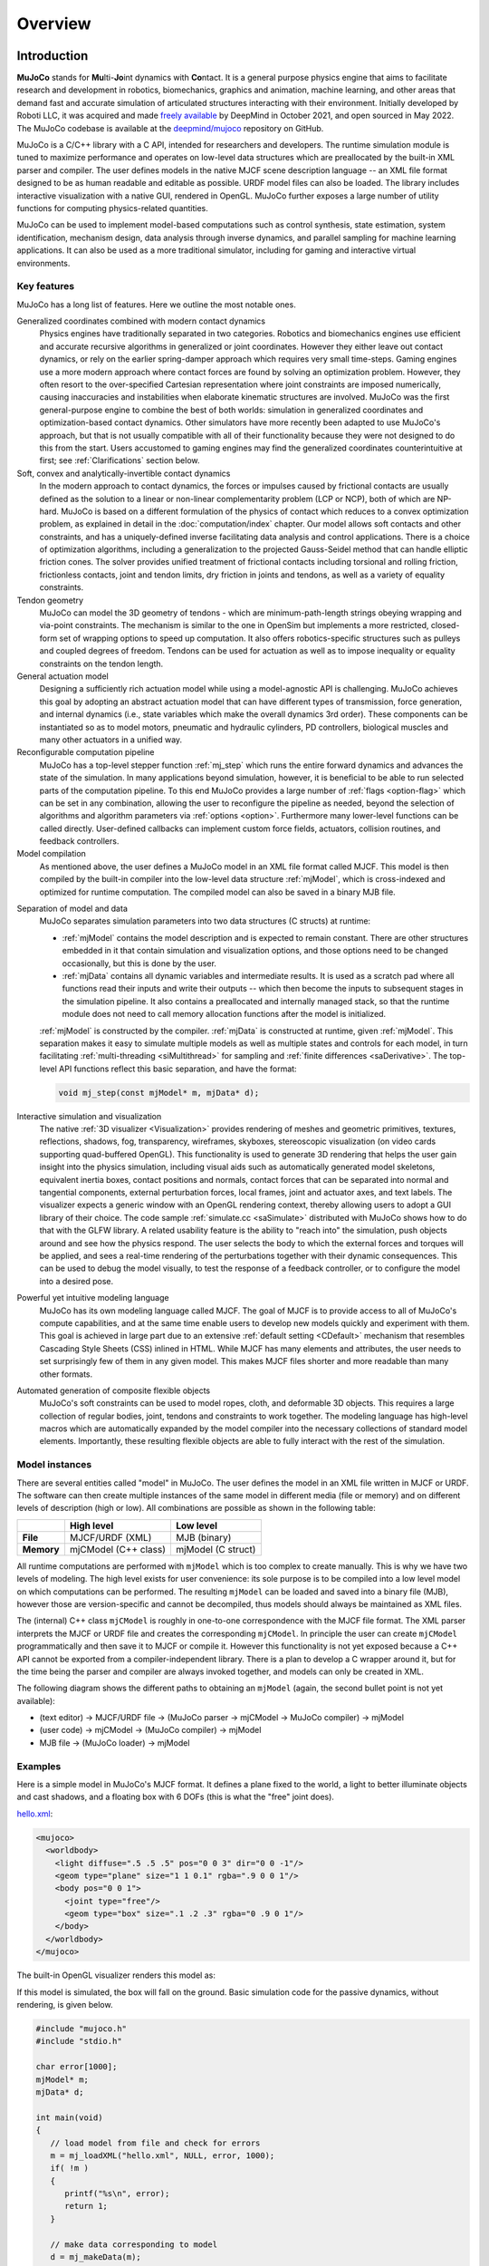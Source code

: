 Overview
========

Introduction
------------

**MuJoCo** stands for **Mu**\ lti-**Jo**\ int dynamics with **Co**\ ntact. It is a general purpose physics engine that
aims to facilitate research and development in robotics, biomechanics, graphics and animation, machine learning, and
other areas that demand fast and accurate simulation of articulated structures interacting with their environment.
Initially developed by Roboti LLC, it was acquired and made `freely available
<https://github.com/google-deepmind/mujoco/blob/main/LICENSE>`__ by DeepMind in October 2021, and open sourced in May
2022. The MuJoCo codebase is available at the `deepmind/mujoco <https://github.com/google-deepmind/mujoco>`__ repository
on GitHub.

MuJoCo is a C/C++ library with a C API, intended for researchers and developers. The runtime simulation module is tuned
to maximize performance and operates on low-level data structures which are preallocated by the built-in XML parser and
compiler. The user defines models in the native MJCF scene description language -- an XML file format designed to be as
human readable and editable as possible. URDF model files can also be loaded. The library includes interactive
visualization with a native GUI, rendered in OpenGL. MuJoCo further exposes a large number of utility functions for
computing physics-related quantities.

MuJoCo can be used to implement model-based computations such as control synthesis, state estimation, system
identification, mechanism design, data analysis through inverse dynamics, and parallel sampling for machine learning
applications. It can also be used as a more traditional simulator, including for gaming and interactive virtual
environments.


.. _Features:

Key features
~~~~~~~~~~~~

MuJoCo has a long list of features. Here we outline the most notable ones.

Generalized coordinates combined with modern contact dynamics
   Physics engines have traditionally separated in two categories. Robotics and biomechanics engines use efficient and
   accurate recursive algorithms in generalized or joint coordinates. However they either leave out contact dynamics, or
   rely on the earlier spring-damper approach which requires very small time-steps. Gaming engines use a more modern
   approach where contact forces are found by solving an optimization problem. However, they often resort to the
   over-specified Cartesian representation where joint constraints are imposed numerically, causing inaccuracies and
   instabilities when elaborate kinematic structures are involved. MuJoCo was the first general-purpose engine to
   combine the best of both worlds: simulation in generalized coordinates and optimization-based contact dynamics. Other
   simulators have more recently been adapted to use MuJoCo's approach, but that is not usually compatible with all of
   their functionality because they were not designed to do this from the start. Users accustomed to gaming engines may
   find the generalized coordinates counterintuitive at first; see :ref:`Clarifications` section below.

Soft, convex and analytically-invertible contact dynamics
   In the modern approach to contact dynamics, the forces or impulses caused by frictional contacts are usually defined
   as the solution to a linear or non-linear complementarity problem (LCP or NCP), both of which are NP-hard. MuJoCo is
   based on a different formulation of the physics of contact which reduces to a convex optimization problem, as
   explained in detail in the :doc:`computation/index` chapter. Our model allows soft contacts and other constraints,
   and has a uniquely-defined inverse facilitating data analysis and control applications. There is a choice of
   optimization algorithms, including a generalization to the projected Gauss-Seidel method that can handle elliptic
   friction cones. The solver provides unified treatment of frictional contacts including torsional and rolling
   friction, frictionless contacts, joint and tendon limits, dry friction in joints and tendons, as well as a variety of
   equality constraints.

Tendon geometry
   MuJoCo can model the 3D geometry of tendons - which are minimum-path-length strings obeying wrapping and via-point
   constraints. The mechanism is similar to the one in OpenSim but implements a more restricted, closed-form set of
   wrapping options to speed up computation. It also offers robotics-specific structures such as pulleys and coupled
   degrees of freedom. Tendons can be used for actuation as well as to impose inequality or equality constraints on the
   tendon length.

General actuation model
   Designing a sufficiently rich actuation model while using a model-agnostic API is challenging. MuJoCo achieves this
   goal by adopting an abstract actuation model that can have different types of transmission, force generation, and
   internal dynamics (i.e., state variables which make the overall dynamics 3rd order). These components can be
   instantiated so as to model motors, pneumatic and hydraulic cylinders, PD controllers, biological muscles and many
   other actuators in a unified way.

Reconfigurable computation pipeline
   MuJoCo has a top-level stepper function :ref:`mj_step` which runs the entire forward dynamics and advances the state
   of the simulation. In many applications beyond simulation, however, it is beneficial to be able to run selected parts
   of the computation pipeline. To this end MuJoCo provides a large number of :ref:`flags <option-flag>` which can be
   set in any combination, allowing the user to reconfigure the pipeline as needed, beyond the selection of algorithms
   and algorithm parameters via :ref:`options <option>`. Furthermore many lower-level functions can be called directly.
   User-defined callbacks can implement custom force fields, actuators, collision routines, and feedback controllers.

Model compilation
   As mentioned above, the user defines a MuJoCo model in an XML file format called MJCF. This model is then compiled by
   the built-in compiler into the low-level data structure :ref:`mjModel`, which is cross-indexed and optimized for
   runtime computation. The compiled model can also be saved in a binary MJB file.

.. _ModelAndData:

Separation of model and data
   MuJoCo separates simulation parameters into two data structures (C structs) at runtime:

   -  :ref:`mjModel` contains the model description and is expected to remain constant. There are other structures
      embedded in it that contain simulation and visualization options, and those options need to be changed
      occasionally, but this is done by the user.
   -  :ref:`mjData` contains all dynamic variables and intermediate results. It is used as a scratch pad where all
      functions read their inputs and write their outputs -- which then become the inputs to subsequent stages in the
      simulation pipeline. It also contains a preallocated and internally managed stack, so that the runtime module
      does not need to call memory allocation functions after the model is initialized.

   :ref:`mjModel` is constructed by the compiler. :ref:`mjData` is constructed at runtime, given
   :ref:`mjModel`. This separation makes it easy to simulate multiple models as well as multiple states and controls for
   each model, in turn facilitating :ref:`multi-threading <siMultithread>` for sampling and :ref:`finite
   differences <saDerivative>`. The top-level API functions reflect this basic separation, and have
   the format:

   .. code:: C

      void mj_step(const mjModel* m, mjData* d);

Interactive simulation and visualization
   The native :ref:`3D visualizer <Visualization>` provides rendering of meshes and geometric primitives, textures,
   reflections, shadows, fog, transparency, wireframes, skyboxes, stereoscopic visualization (on video cards supporting
   quad-buffered OpenGL). This functionality is used to generate 3D rendering that helps the user gain insight into the
   physics simulation, including visual aids such as automatically generated model skeletons, equivalent inertia boxes,
   contact positions and normals, contact forces that can be separated into normal and tangential components, external
   perturbation forces, local frames, joint and actuator axes, and text labels. The visualizer expects a generic window
   with an OpenGL rendering context, thereby allowing users to adopt a GUI library of their choice. The code sample
   :ref:`simulate.cc <saSimulate>` distributed with MuJoCo shows how to do that with the GLFW library. A related
   usability feature is the ability to "reach into" the simulation, push objects around and see how the physics respond.
   The user selects the body to which the external forces and torques will be applied, and sees a real-time rendering of
   the perturbations together with their dynamic consequences. This can be used to debug the model visually, to test the
   response of a feedback controller, or to configure the model into a desired pose.

Powerful yet intuitive modeling language
   MuJoCo has its own modeling language called MJCF. The goal of MJCF is to provide access to all of MuJoCo's compute
   capabilities, and at the same time enable users to develop new models quickly and experiment with them. This goal is
   achieved in large part due to an extensive :ref:`default setting <CDefault>` mechanism that resembles Cascading Style
   Sheets (CSS) inlined in HTML. While MJCF has many elements and attributes, the user needs to set surprisingly few of
   them in any given model. This makes MJCF files shorter and more readable than many other formats.

Automated generation of composite flexible objects
   MuJoCo's soft constraints can be used to model ropes, cloth, and deformable 3D objects. This requires a large
   collection of regular bodies, joint, tendons and constraints to work together. The modeling language has high-level
   macros which are automatically expanded by the model compiler into the necessary collections of standard model
   elements. Importantly, these resulting flexible objects are able to fully interact with the rest of the simulation.

.. _Instance:

Model instances
~~~~~~~~~~~~~~~

There are several entities called "model" in MuJoCo. The user defines the model in an XML file written in MJCF or URDF.
The software can then create multiple instances of the same model in different media (file or memory) and on different
levels of description (high or low). All combinations are possible as shown in the following table:

+------------+----------------------+----------------------+
|            | High level           | Low level            |
+============+======================+======================+
| **File**   | MJCF/URDF (XML)      | MJB (binary)         |
+------------+----------------------+----------------------+
| **Memory** | mjCModel (C++ class) | mjModel (C struct)   |
+------------+----------------------+----------------------+

All runtime computations are performed with ``mjModel`` which is too complex to create manually. This is why we have two
levels of modeling. The high level exists for user convenience: its sole purpose is to be compiled into a low level
model on which computations can be performed. The resulting ``mjModel`` can be loaded and saved into a binary file
(MJB), however those are version-specific and cannot be decompiled, thus models should always be maintained as XML
files.

The (internal) C++ class ``mjCModel`` is roughly in one-to-one correspondence with the MJCF file format. The XML parser
interprets the MJCF or URDF file and creates the corresponding ``mjCModel``. In principle the user can create
``mjCModel`` programmatically and then save it to MJCF or compile it. However this functionality is not yet exposed
because a C++ API cannot be exported from a compiler-independent library. There is a plan to develop a C wrapper around
it, but for the time being the parser and compiler are always invoked together, and models can only be created in XML.

The following diagram shows the different paths to obtaining an ``mjModel`` (again, the second bullet point is not yet
available):

-  (text editor) → MJCF/URDF file → (MuJoCo parser → mjCModel → MuJoCo compiler) → mjModel
-  (user code) → mjCModel → (MuJoCo compiler) → mjModel
-  MJB file → (MuJoCo loader) → mjModel

.. _Examples:

Examples
~~~~~~~~

Here is a simple model in MuJoCo's MJCF format. It defines a plane fixed to the world, a light to better illuminate
objects and cast shadows, and a floating box with 6 DOFs (this is what the "free" joint does).

`hello.xml <_static/hello.xml>`__:

.. code:: xml

   <mujoco>
     <worldbody>
       <light diffuse=".5 .5 .5" pos="0 0 3" dir="0 0 -1"/>
       <geom type="plane" size="1 1 0.1" rgba=".9 0 0 1"/>
       <body pos="0 0 1">
         <joint type="free"/>
         <geom type="box" size=".1 .2 .3" rgba="0 .9 0 1"/>
       </body>
     </worldbody>
   </mujoco>

The built-in OpenGL visualizer renders this model as:

.. image:: images/overview/hello.png
   :width: 300px
   :align: center

If this model is simulated, the box will fall on the ground. Basic simulation code for the passive dynamics, without
rendering, is given below.

.. code:: c

   #include "mujoco.h"
   #include "stdio.h"

   char error[1000];
   mjModel* m;
   mjData* d;

   int main(void)
   {
      // load model from file and check for errors
      m = mj_loadXML("hello.xml", NULL, error, 1000);
      if( !m )
      {
         printf("%s\n", error);
         return 1;
      }

      // make data corresponding to model
      d = mj_makeData(m);

      // run simulation for 10 seconds
      while( d->time<10 )
         mj_step(m, d);

      // free model and data
      mj_deleteData(d);
      mj_deleteModel(m);

      return 0;
   }

This is technically a C file, but it is also a legitimate C++ file. Indeed the MuJoCo API is compatible with both C and
C++. Normally user code would be written in C++ because it adds convenience, and does not sacrifice efficiency because
the computational bottlenecks are in the simulator which is already highly optimized.

The function :ref:`mj_step` is the top-level function which advances the simulation state by one time step. This example
of course is just a passive dynamical system. Things get more interesting when the user specifies controls or applies
forces and starts interacting with the system.

Next we provide a more elaborate example illustrating several features of MJCF. Consider the following
`example.xml <_static/example.xml>`__:

.. code:: xml

   <mujoco model="example">
     <default>
       <geom rgba=".8 .6 .4 1"/>
     </default>

     <asset>
       <texture type="skybox" builtin="gradient" rgb1="1 1 1" rgb2=".6 .8 1" width="256" height="256"/>
     </asset>

     <worldbody>
       <light pos="0 1 1" dir="0 -1 -1" diffuse="1 1 1"/>
       <body pos="0 0 1">
         <joint type="ball"/>
         <geom type="capsule" size="0.06" fromto="0 0 0  0 0 -.4"/>
         <body pos="0 0 -0.4">
           <joint axis="0 1 0"/>
           <joint axis="1 0 0"/>
           <geom type="capsule" size="0.04" fromto="0 0 0  .3 0 0"/>
           <body pos=".3 0 0">
             <joint axis="0 1 0"/>
             <joint axis="0 0 1"/>
             <geom pos=".1 0 0" size="0.1 0.08 0.02" type="ellipsoid"/>
             <site name="end1" pos="0.2 0 0" size="0.01"/>
           </body>
         </body>
       </body>

       <body pos="0.3 0 0.1">
         <joint type="free"/>
         <geom size="0.07 0.1" type="cylinder"/>
         <site name="end2" pos="0 0 0.1" size="0.01"/>
       </body>
     </worldbody>

     <tendon>
       <spatial limited="true" range="0 0.6" width="0.005">
         <site site="end1"/>
         <site site="end2"/>
       </spatial>
     </tendon>
   </mujoco>

.. raw:: html

   <figure class="align-right">
      <video width="200" height="295" muted autoplay loop>
         <source src="_static/example.mp4" type="video/mp4">
      </video>
   </figure>

This model is a 7 degree-of-freedom arm "holding" a string with a cylinder attached at the other end. The string is
implemented as a tendon with length limits. There is ball joint at the shoulder and pairs of hinge joints at the elbow
and wrist. The box inside the cylinder indicates a free "joint". The outer body element in the XML is the required
:el:`worldbody`. Note that using multiple joints between two bodies does not require creating dummy bodies.

The MJCF file contains the minimum information needed to specify the model. Capsules are defined by line-segments in
space -- in which case only the radius of the capsule is needed. The positions and orientations of body frames are
inferred from the geoms belonging to them. Inertial properties are inferred from the geom shape under a uniform density
assumption. The two sites are named because the tendon definition needs to reference them, but nothing else is named.
Joint axes are defined only for the hinge joints but not the ball joint. Collision rules are defined automatically.
Friction properties, gravity, simulation time step etc. are set to their defaults. The default geom color specified at
the top applies to all geoms.

Apart from saving the compiled model in the binary MJB format, we can save it as MJCF or as human-readable text; see
`example_saved.xml <_static/example_saved.xml>`__ and `example_saved.txt <_static/example_saved.txt>`__
respectively. The XML version is similar to the original, while the text version contains all information from
``mjModel``. Comparing the text version to the XML version reveals how much work the model compiler did for us.

.. _Elements:

Model elements
--------------

This section provides brief descriptions of all elements that can be included in a MuJoCo model. Later we explain in
more detail the underlying computations, the way elements are specified in MJCF, and their representation in
``mjModel``.

.. _Options:

Options
~~~~~~~

Each model has three sets of options listed below. They are always included. If their values are not specified in the
XML file, default values are used. The options are designed such that the user can change their values before each
simulation time step. Within a time step however none of the options should be changed.

``mjOption``
^^^^^^^^^^^^

This structure contains all options that affect the physics simulation. It is used to select algorithms and set their
parameters, enable and disable different portions of the simulation pipeline, and adjust system-level physical
properties such as gravity.

``mjVisual``
^^^^^^^^^^^^

This structure contains all visualization options. There are additional OpenGL rendering options, but these are
session-dependent and are not part of the model.

``mjStatistic``
^^^^^^^^^^^^^^^

This structure contains statistics about the model which are computed by the compiler: average body mass, spatial
extent of the model etc. It is included for information purposes, and also because the visualizer uses it for
automatic scaling.

.. _Assets:

Assets
~~~~~~

Assets are not in themselves model elements. Model elements can reference them, in which case the asset somehow changes
the properties of the referencing element. One asset can be referenced by multiple model elements. Since the sole
purpose of including an asset is to reference it, and referencing can only be done by name, every asset has a name
(which may be inferred from a file name when applicable). In contrast, the names of regular elements can be left
undefined.

Mesh
^^^^

MuJoCo can load triangulated meshes from OBJ files and binary STL. Software such as `MeshLab
<https://www.meshlab.net/>`__ can be used to convert from other formats. While any collection of triangles can be
loaded and visualized as a mesh, the collision detector works with the convex hull. There are compile-time options
for scaling the mesh, as well as fitting a primitive geometric shape to it. The mesh can also be used to
automatically infer inertial properties -- by treating it as a union of triangular pyramids and combining their
masses and inertias. Note that meshes have no color, instead the mesh is colored using the material properties of the
referencing geom. In contrast, all spatial properties are determined by the mesh data. MuJoCo supports both OBJ and a
custom binary file format for normals and texture coordinates. Meshes can also be embedded directly in the XML.

Skin
^^^^

Skinned meshes (or skins) are meshes whose shape can deform at runtime. Their vertices are attached to rigid bodies
(called bones in this context) and each vertex can belong to multiple bones, resulting in smooth deformations of the
skin. Skins are purely visualization objects and do not affect the physics, but nevertheless they can enhance visual
realism significantly. Skins can be loaded from custom binary files, or embedded directly in the XML, similar to
meshes. When generating composite flexible objects automatically, the model compiler also generates skins for these
objects.

Height field
^^^^^^^^^^^^

Height fields can be loaded from PNG files (converted to gray-scale internally) or from files in a custom binary
format described later. A height field is a rectangular grid of elevation data. The compiler normalizes the data to
the range [0-1]. The actual spatial extent of the height field is then determined by the size parameters of the
referencing geom. Height fields can only be referenced from geoms that are attached to the world body. For rendering
and collision detection purposes, the grid rectangles are automatically triangulated, thus the height field is
treated as a union of triangular prisms. Collision detection with such a composite object can in principle generate a
large number of contact points for a single geom pair. If that happens, only the first 64 contact points are kept.
The rationale is that height fields should be used to model terrain maps whose spatial features are large compared to
the other objects in the simulation, so the number of contacts will be small for well-designed models.

Texture
^^^^^^^

Textures can be loaded from PNG files or synthesized by the compiler based on user-defined procedural parameters.
There is also the option to leave the texture empty at model creation time and change it later at runtime -- so as to
render video in a MuJoCo simulation, or create other dynamic effects. The visualizer supports two types of texture
mapping: 2D and cube. 2D mapping is useful for planes and height fields. Cube mapping is useful for "shrink-wrapping"
textures around 3D objects without having to specify texture coordinates. It is also used to create a skybox. The six
sides of a cube maps can be loaded from separate image files, or from one composite image file, or generated by
repeating the same image. Unlike all other assets which are referenced directly from model elements, textures can
only be referenced from another asset (namely material) which is then referenced from model elements.

Material
^^^^^^^^

Materials are used to control the appearance of geoms, sites and tendons. This is done by referencing the material
from the corresponding model element. Appearance includes texture mapping as well as other properties that interact
with OpenGL lights below: RGBA, specularity, shininess, emission. Materials can also be used to make objects
reflective. Currently reflections are rendered only on planes and on the Z+ faces of boxes. Note that model elements
can also have their local RGBA parameter for setting color. If both material and local RGBA are specified, the local
definition has precedence.

.. _Kinematic:

Kinematic tree
~~~~~~~~~~~~~~

MuJoCo simulates the dynamics of a collection of rigid bodies whose motion is usually constrained. The system state is
represented in joint coordinates and the bodies are explicitly organized into kinematic trees. Each body except for the
top-level "world" body has a unique parent. Kinematic loops are not allowed; if loop joints are needed they should be
modeled with equality constraints. Thus the backbone of a MuJoCo model is one or several kinematic trees formed by
nested body definitions; an isolated floating body counts as a tree. Several other elements listed below are defined
within a body and belong to that body. This is in contrast with the stand-alone elements listed later which cannot be
associated with a single body.

Body
^^^^

Bodies have mass and inertial properties but do not have any geometric properties. Instead geometric shapes (or
geoms) are attached to the bodies. Each body has two coordinate frames: the frame used to define it as well as to
position other elements relative to it, and an inertial frame centered at the body's center of mass and aligned with
its principal axes of inertia. The body inertia matrix is therefore diagonal in this frame. At each time step MuJoCo
computes the forward kinematics recursively, yielding all body positions and orientations in global Cartesian
coordinates. This provides the basis for all subsequent computations.

Joint
^^^^^

Joints are defined within bodies. They create motion degrees of freedom (DOFs) between the body and its parent. In
the absence of joints the body is welded to its parent. This is the opposite of gaming engines which use
over-complete Cartesian coordinates, where joints remove DOFs instead of adding them. There are four types of joints:
ball, slide, hinge, and a "free joint" which creates floating bodies. A single body can have multiple joints. In this
way composite joints are created automatically, without having to define dummy bodies. The orientation components of
ball and free joints are represented as unit quaternions, and all computations in MuJoCo respect the properties of
quaternions.

Joint reference
'''''''''''''''

The reference pose is a vector of joint positions stored in ``mjModel.qpos0``. It corresponds to the numeric values
of the joints when the model is in its initial configuration. In our earlier example the elbow was created in a bent
configuration at 90° angle. But MuJoCo does not know what an elbow is, and so by default it treats this joint
configuration as having numeric value of 0. We can override the default behavior and specify that the initial
configuration corresponds to 90°, using the ref attribute of :ref:`joint <body-joint>`. The reference values of all
joints are assembled into the vector ``mjModel.qpos0``. Whenever the simulation is reset, the joint configuration
``mjData.qpos`` is set to ``mjModel.qpos0``. At runtime the joint position vector is interpreted relative to the
reference pose. In particular, the amount of spatial transformation applied by the joints is ``mjData.qpos -
mjModel.qpos0``. This transformation is in addition to the parent-child translation and rotation offsets stored in
the body elements of ``mjModel``. The ref attribute only applies to scalar joints (slide and hinge). For ball joints,
the quaternion saved in ``mjModel.qpos0`` is always (1,0,0,0) which corresponds to the null rotation. For free
joints, the global 3D position and quaternion of the floating body are saved in ``mjModel.qpos0``.

Spring reference
''''''''''''''''

This is the pose in which all joint and tendon springs achieve their resting length. Spring forces are generated
when the joint configuration deviates from the spring reference pose, and are linear in the amount of deviation. The
spring reference pose is saved in ``mjModel.qpos_spring``. For slide and hinge joints, the spring reference is
specified with the attribute springref. For ball and free joints, the spring reference corresponds to the initial
model configuration.

DOF
^^^

Degrees of freedom are closely related to joints, but are not in one-to-one correspondence because ball and free
joints have multiple DOFs. Think of joints as specifying positional information, and of DOFs as specifying velocity
and force information. More formally, the joint positions are coordinates over the configuration manifold of the
system, while the joint velocities are coordinates over the tangent space to this manifold at the current position.
DOFs have velocity-related properties such as friction loss, damping, armature inertia. All generalized forces acting
on the system are expressed in the space of DOFs. In contrast, joints have position-related properties such as limits
and spring stiffness. DOFs are not specified directly by the user. Instead they are created by the compiler given the
joints.

Geom
^^^^

Geoms are 3D shapes rigidly attached to the bodies. Multiple geoms can be attached to the same body. This is
particularly useful in light of the fact that MuJoCo only supports convex geom-geom collisions, and the only way to
create non-convex objects is to represent them as a union of convex geoms. Apart from collision detection and
subsequent computation of contact forces, geoms are used for rendering, as well as automatic inference of body masses
and inertias when the latter are omitted. MuJoCo supports several primitive geometric shapes: plane, sphere, capsule,
ellipsoid, cylinder, box. A geom can also be a mesh or a height field; this is done by referencing the corresponding
asset. Geoms have a number of material properties that affect the simulation and visualization.

Site
^^^^

Sites are essentially light geoms. They represent locations of interest within the body frame. Sites do not
participate in collision detection or automated computation of inertial properties, however they can be used to
specify the spatial properties of other objects like sensors, tendon routing, and slider-crank endpoints.

Camera
^^^^^^

Multiple cameras can be defined in a model. There is always a default camera which the user can freely move with the
mouse in the interactive visualizer. However it is often convenient to define additional cameras that are either
fixed to the world, or are attached to one of the bodies and move with it. In addition to the camera position and
orientation, the user can adjust the vertical field of view and the inter-pupilary distance for stereoscopic rendering,
as well as create oblique projections needed for stereoscopic virtual environments. When modeling real cameras with
imperfect optics, it is possible to specify separate focal lengths for the horizontal and vertical directions and a
non-centered principal point.

Light
^^^^^

Lights can be fixed to the world body or attached to moving bodies. The visualizer provides access to the full
lighting model in OpenGL (fixed function) including ambient, diffuse and specular components, attenuation and cutoff,
positional and directional lighting, fog. Lights, or rather the objects illuminated by them, can also cast shadows.
However, similar to material reflections, each shadow-casting light adds one rendering pass so this feature should be
used with caution. Documenting the lighting model in detail is beyond the scope of this chapter; see `OpenGL
documentation <http://www.glprogramming.com/red/chapter05.html>`__ instead. Note that in addition to lights defined
by the user in the kinematic tree, there is a default headlight that moves with the camera. Its properties are
adjusted through the mjVisual options.

.. _Standalone:

Stand-alone
~~~~~~~~~~~

Here we describe the model elements which do not belong to an individual body, and therefore are described outside the
kinematic tree.

Tendon
^^^^^^

Tendons are scalar length elements that can be used for actuation, imposing limits and equality constraints, or
creating spring-dampers and friction loss. There are two types of tendons: fixed and spatial. Fixed tendons are
linear combinations of (scalar) joint positions. They are useful for modeling mechanical coupling. Spatial tendons
are defined as the shortest path that passes through a sequence of specified sites (or via-points) or wraps around
specified geoms. Only spheres and cylinders are supported as wrapping geoms, and cylinders are treated as having
infinite length for wrapping purposes. To avoid abrupt jumps of the tendon from one side of the wrapping geom to the
other, the user can also specify the preferred side. If there are multiple wrapping geoms in the tendon path they
must be separated by sites, so as to avoid the need for an iterative solver. Spatial tendons can also be split into
multiple branches using pulleys.

Actuator
^^^^^^^^

MuJoCo provides a flexible actuator model, with three components that can be specified independently. Together they
determine how the actuator works. Common actuator types are obtained by specifying these components in a coordinated
way. The three components are transmission, activation dynamics, and force generation. The transmission specifies how
the actuator is attached to the rest of the system; available types are joint, tendon and slider-crank. The
activation dynamics can be used to model internal activation states of pneumatic or hydraulic cylinders as well as
biological muscles; using such actuators makes the overall system dynamics 3rd-order. The force generation mechanism
determines how the scalar control signal provided as input to the actuator is mapped into a scalar force, which is in
turn mapped into a generalized force by the moment arms inferred from the transmission.

Sensor
^^^^^^

MuJoCo can generate simulated sensor data which is saved in the global array ``mjData.sensordata``. The result is not
used in any internal computations; instead it is provided because the user presumably needs it for custom computation
or data analysis. Available sensor types include touch sensors, inertial measurement units (IMUs), force-torque
sensors, joint and tendon position and velocity sensors, actuator position, velocity and force sensors, motion
capture marker positions and quaternions, and magnetometers. Some of these require extra computation, while others
are copied from the corresponding fields of ``mjData``. There is also a user sensor, allowing user code to insert any
other quantity of interest in the sensor data array. MuJoCo also has off-screen rendering capabilities, making it
straightforward to simulate both color and depth camera sensors. This is not included in the standard sensor model
and instead has to be done programmatically, as illustrated in the code sample :ref:`simulate.cc <saSimulate>`.

Equality
^^^^^^^^

Equality constraints can impose additional constraints beyond those already imposed by the kinematic tree structure
and the joints/DOFs defined in it. They can be used to create loop joints, or in general model mechanical coupling.
The internal forces that enforce these constraints are computed together with all other constraint forces. The
available equality constraint types are: connect two bodies at a point (creating a ball joint outside the kinematic
tree); weld two bodies together; make two surfaces slide on each other; fix the position of a joint or tendon; couple
the positions of two joints or two tendons via a cubic polynomial.

Contact pair
^^^^^^^^^^^^

Contact generation in MuJoCo is an elaborate process. Geom pairs that are checked for contact can come from two
sources: automated proximity tests and other filters collectively called "dynamic", as well as an explicit list of
geom pairs provided in the model. The latter is a separate type of model element. Because a contact involves a
combination of two geoms, the explicit specification allows the user to define contact parameters in ways that cannot
be done with the dynamic mechanism. It is also useful for fine-tuning the contact model, in particular adding contact
pairs that were removed by an aggressive filtering scheme.

Contact exclude
^^^^^^^^^^^^^^^

This is the opposite of contact pairs: it specifies pairs of bodies (rather than geoms) which should be excluded from
the generation of candidate contact pairs. It is useful for disabling contacts between bodies whose geometry causes
an undesirable permanent contact. Note that MuJoCo has other mechanisms for dealing with this situation (in
particular geoms cannot collide if they belong to the same body or to a parent and a child body), but sometimes these
automated mechanisms are not sufficient and explicit exclusion becomes necessary.

Custom numeric
^^^^^^^^^^^^^^

There are three ways to enter custom numbers in a MuJoCo simulation. First, global numeric fields can be defined in
the XML. They have a name and an array of real values. Second, the definition of certain model elements can be
extended with element-specific custom arrays. This is done by setting the attributes ``nuser_XXX`` in the XML element
``size``. Third, there is the array ``mjData.userdata`` which is not used by any MuJoCo computations. The user can
store results from custom computations there; recall that everything that changes over time should be stored in
``mjData`` and not in ``mjModel``.

Custom text
^^^^^^^^^^^

Custom text fields can be saved in the model. They can be used in custom computations - either to specify keyword
commands, or to provide some other textual information. Do not use them for comments though; there is no benefit to
saving comments in a compiled model. XML has its own commenting mechanism (ignored by MuJoCo's parser and compiler)
which is more suitable.

Custom tuple
^^^^^^^^^^^^

Custom tuples are lists of MuJoCo model elements, possibly including other tuples. They are not used by the
simulator, but are available for specifying groups of elements that are needed for user code. For example, one can
use tuples to define pairs of bodies for custom contact processing.

Keyframe
^^^^^^^^

A keyframe is a snapshot of the simulation state variables. It contains the vectors of joint positions, joint
velocities, actuator activations when present, and the simulation time. The model can contain a library of keyframes.
They are useful for resetting the state of the system to a point of interest. Note that keyframes are not intended
for storing trajectory data in the model; external files should be used for this purpose.

.. _Clarifications:

Clarifications
--------------

The reader is likely to have experience with other physics simulators and related conventions, as well as general
programming practices that are not aligned with MuJoCo. This has the potential to cause confusion. The goal of this
section is to preemptively clarify the aspects that are most likely to be confusing; it is somewhere in-between a FAQ
and a tutorial on selected topics. We will need to refer to material covered later in the documentation, but
nevertheless the text below is as self-contained and introductory as possible.

.. _Divergence:

Divergence
~~~~~~~~~~

Divergence of a simulation happens when elements of the state tend quickly to infinity. In MuJoCo this is usually
manifested as an :ref:`mjWARN_BADQACC<mjtwarning>` warning. Divergence is endemic to all physics simulation and is not
necessarily indicative of a bad model or bug in the simulator, but is rather a hint that the timestep  is too large for
the given choice of integrator. In physics simulation there is always a tension between speed (large time steps) and
stability (small timesteps). A model which is well-tuned for speed has the largest possible timestep that does not
diverge, which usually means that it *can* be made to diverge under extreme conditions. In that sense *rare* cases of
divergence can actually be indicative of a well-tuned model. In all cases it should be possible to prevent divergence by
reducing the timestep and/or switching to a more stable :ref:`integrator <geIntegration>`. If that fails, the culprit is
different. For example in models where bodies are initialized in penetration, large repulsive forces could push them
away and cause divergence.


.. _Units:

Units are unspecified
~~~~~~~~~~~~~~~~~~~~~

MuJoCo does not specify basic physical units. The user may interpret the system of units as they choose, as long as it
is consistent. To understand this, consider an example: the dynamics of a 1 meter spaceship that weighs 1 kilogram and
has a 1 Newton thruster are the same as those of a 1 cm spaceship that weighs 1 gram and has a 1 dyn thruster. This is
because both `MKS <https://en.wikipedia.org/wiki/MKS_system_of_units>`__ and `CGS
<https://en.wikipedia.org/wiki/Centimetre%E2%80%93gram%E2%80%93second_system_of_units>`__ are consistent systems of
units. This property allows the user to scale their model as they choose, which is useful when simulating very small or
very large things, to improve the numerical properties of the simulation.

That said, users are encouraged to use MKS, as there are two places where MuJoCo uses MKS-like default values:

- The default value of :ref:`gravity<option>` is (0, 0, -9.81), which corresponds to Earth surface gravity in MKS.
  Note that this does not really specify the MKS system of units, since we might be using CGS on
  `Enceladus <https://en.wikipedia.org/wiki/Enceladus>`__.
- The default value of :ref:`geom density<body-geom>` (used to infer body masses and inertias) is 1000, which
  corresponds to the density of water in MKS.

Once a consistent system of basic units (length, mass, time) is chosen, all derived units correspond to this system, as
in `Dimensional Analysis <https://en.wikipedia.org/wiki/Dimensional_analysis>`__. For example if our model is
interpreted as MKS, then forces and torques are in Newton and Newton-Meter, respectively.

**Angles:** Although angles can be specified using degrees in MJCF (and indeed degrees are the
:ref:`default <compiler>`), all angular quantities :ref:`mjModel` and :ref:`mjData` are expressed in
`radians <https://en.wikipedia.org/wiki/Radian>`__. So, for example, if we are using MKS, angular velocities reported by
:ref:`gyroscopes<sensor-gyro>` would be in rad/s while stiffness of hinge joints would be in Nm/rad.


.. _SurprisingCollisions:

Surprising Collisions
~~~~~~~~~~~~~~~~~~~~~

MuJoCo by default excludes collisions between geoms that belong to body pairs which have a direct parent-child
relationship. For example, consider the arm model in the :ref:`Examples` section above: there is no collision at the
"elbow" even though the capsule geoms are penetrating, because the forearm is an immediate child of the upper arm.

However, this exclusion is **not applied if the parent is a static body** i.e., the world body, or a body without any
degrees of freedom relative to the world body. This behavior, documented in the :ref:`Collision detection<Collision>`
section, prevents objects from falling through the floor or moving through walls. However, this behavior often leads to
the following situation:

The user comments out the root joint of a floating-base model, perhaps in order to prevent it from falling; now that the
base body is counted as static, new collisions appear that were not there before and the user is confused. There are two
easy ways to avoid this problem:

1. Don't remove the root joint. Perhaps it is enough to :ref:`disable gravity<option-flag>` and possibly add some
   :ref:`fluid viscosity<option>` in order to prevent your model from moving around too much.

2. Use :ref:`collision filtering<Collision>` to explicitly disable the unwanted collisions, either by setting the
   relevant :at:`contype` and :at:`conaffinity` attributes, or by using a contact :ref:`exclude <contact-exclude>`
   directive.


.. _NotObject:

Not object-oriented
~~~~~~~~~~~~~~~~~~~

Object-oriented programming is a very useful abstraction, built on top of the more fundamental (and closer-to-hardware)
notion of data structures vs. functions that operate on them. An object is a collection of data structures and functions
that correspond to one semantic entity, and thereby have stronger dependencies among them than with the rest of the
application. The reason we are not using this here is because the dependency structure is such that the natural entity
is the entire physics simulator. Instead of objects, we have a small number of data structures and a large number of
functions that operate on them.

We still use a type of grouping, but it is different from the object-oriented approach. We separate the model
(``mjModel``) from the data (``mjData``). These are both data structures. The model contains everything needed to
describe the constant properties of the physical system being modeled, while the data contains the time-varying state
and the reusable intermediate results of internal computations. All top-level functions expect pointers to ``mjModel``
and ``mjData`` as arguments. In this way we avoid global variables which pollute the workspace and interfere with
multi-threading, but we do so in a way that is different from how object-oriented programming achieves the same effect.

.. _Soft:

Softness and slip
~~~~~~~~~~~~~~~~~

As we will explain at length in the :doc:`computation/index` chapter, MuJoCo is based on a mathematical model of the
physics of contact and other constraints. This model is inherently soft, in the sense that pushing harder against a
constraint will always result in larger acceleration, and so the inverse dynamics can be uniquely defined. This is
desirable because it yields a convex optimization problem and enables analyses that rely on inverse dynamics, and
furthermore, most contacts that we need to model in practice have some softness. However once we allow soft constraints,
we are effectively creating a new type of dynamics -- namely deformation dynamics -- and now we must specify how these
dynamics behave. This calls for elaborate parameterization of contacts and other constraints, involving the attributes
:at:`solref` and :at:`solimp` that can be set per constraints and will be described later.

An often confusing aspect of this soft model is that gradual contact slip cannot be avoided. Similarly, frictional
joints will gradually yield under gravity. This is not because the solver is unable to prevent slip, in the sense of
reaching the friction cone or friction loss limit, but because it is not trying to prevent slip in the first place.
Recall that larger force against a given constraint must result in larger acceleration. If slip were to be fully
suppressed, this key property would have to be violated. So if you see gradual slip in your simulation, the intuitive
explanation may be that the friction is insufficient, but that is rarely the case in MuJoCo. Instead the ``solref`` and
``solimp`` parameter vectors need to be adjusted in order to reduce this effect. Increasing constraint impedance (first
two elements of ``solimp``) as well as the global ``mjModel.opt.impratio`` setting can be particularly effective. Such
adjustment often requires smaller time steps to keep the simulation stable, because they make the nonlinear dynamics
more difficult to integrate numerically. Slip is also reduced by the Newton solver which is more accurate in general.

For situations where it is desirable to suppress slip completely, there is a second ``noslip`` solver which runs after
the main solver. It updates the contact forces in friction dimensions by disregarding constraint softness. When this
option is used however, MuJoCo is no longer solving the convex optimization problem it was designed to solve, and the
simulation may become less robust. Thus using the Newton solver with elliptic friction cones and large value of
``impratio`` is the recommended way of reducing slip.

.. _TypeNameId:

Types, names, ids
~~~~~~~~~~~~~~~~~

MuJoCo supports a large number of model elements, as summarized earlier. Each element type has a corresponding section
in ``mjModel`` listing its various properties. For example the joint limit data is in the array

.. code:: C

   mjtNum* jnt_range;             // joint limits       (njnt x 2)

The size of each array (``njnt`` in this case) is also given in ``mjModel``. The limits of the first joint are included
first, followed by the limits of the second joint etc. This ordering reflects the fact that all matrices in MuJoCo have
row-major format.

The available element types are defined in `mjmodel.h
<https://github.com/google-deepmind/mujoco/blob/main/include/mujoco/mjmodel.h#L243>`_, in the enum type :ref:`mjtObj`.
These enums are mostly used internally. One exception are the functions :ref:`mj_name2id` and :ref:`mj_id2name` in the
MuJoCo API, which map element names to integer ids and vice versa. These functions take an element type as input.

Naming model elements in the XML is optional. Two elements of the same type (e.g. two joints) cannot have the same name.
Naming is required only when a given element needs to be referenced elsewhere in the model; referencing in the XML can
only be done by name. Once the model is compiled, the names are still stored in ``mjModel`` for user convenience,
although they have no further effect on the simulation. Names are useful for finding the corresponding integer ids, as
well as rendering: if you enable joint labels for example, a string will be shown next to each joint (elements with
undefined names are labeled as "joint N" where N is the id).

The integer ids of the elements are essential for indexing the MuJoCo data arrays. The ids are 0-based, following the C
convention. Suppose we already have ``mjModel* m``. To print the range of a joint named "elbow", do:

.. code:: C

   int jntid = mj_name2id(m, mjOBJ_JOINT, "elbow");
   if( jntid>=0 )
      printf("(%f, %f)\n", m->jnt_range[2*jntid], m->jnt_range[2*jntid+1]);

If the name is not found the function returns -1, which is why one should always check for id>=0.

.. _BodyGeomSite:

Bodies, geoms, sites
~~~~~~~~~~~~~~~~~~~~

Bodies, geoms and sites are MuJoCo elements which roughly correspond to rigid bodies in the physical world. So why are
they separate? For semantic as well as computational reasons explained here.

First the similarities. Bodies, geoms and sites all have spatial frames attached to them (although bodies also have a
second frame which is centered at the body center of mass and aligned with the principal axes of inertia). The positions
and orientations of these frames are computed at each time step from ``mjData.qpos`` via forward kinematics. The results
of forward kinematics are available in ``mjData`` as xpos, xquat and xmat for bodies, geom_xpos and geom_xmat for geoms,
site_xpos and site_xmat for sites.

Now the differences. Bodies are used to construct the kinematic tree and are containers for other elements, including
geoms and sites. Bodies have a spatial frame, inertial properties, but no properties related to appearance or collision
geometry. This is because such properties do not affect the physics (except for contacts of course, but these are
handled separately). If you have seen diagrams of kinematic trees in robotics textbooks, the bodies are usually drawn as
amorphous shapes - to make the point that their actual shape is irrelevant to the physics.

Geoms (short for geometric primitive) are used to specify appearance and collision geometry. Each geom belongs to a body
and is rigidly attached to that body. Multiple geoms can be attached to the same body. This is particularly useful in
light of the fact that MuJoCo's collision detector assumes that all geoms are convex (it internally replaces meshes with
their convex hulls if the meshes are not convex). Thus if you want to model a non-convex shape, you have to decompose it
into a union of convex geoms and attach all of them to the same body. Geoms can also have mass and inertia in the XML
model (or rather material density which is used to compute the mass and inertia), but that is only used to compute the
body mass and inertia in the model compiler. In the actual ``mjModel`` being simulated geoms do not have inertial
properties.

Sites are light geoms. They have the same appearance properties but cannot participate in collisions and cannot be used
to infer body masses. On the other hand sites can do things that geoms cannot do: they can specify the volumes of touch
sensors, the attachment of IMU sensors, the routing of spatial tendons, the end-points of slider-crank actuators. These
are all spatial quantities, and yet they do not correspond to entities that should have mass or collide with other
entities -- which is why the site element was created. Sites can also be used to specify points (or rather frames) of
interest to the user.

The following example illustrates the point that multiple sites and geoms can be attached to the same body: two sites
and two geoms to one body in this case.

.. code:: XML

   <mujoco>
     <worldbody>
       <body pos="0 0 0">
         <geom type="sphere" size=".1" rgba=".9 .9 .1 1"/>
         <geom type="capsule" pos="0 0 .1" size=".05 .1" rgba=".9 .9 .1 1"/>
         <site type="box" pos="0 -.1 .3" size=".02 .02 .02" rgba=".9 .1 .9 1"/>
         <site type="ellipsoid" pos="0 .1 .3" size=".02 .03 .04" rgba=".9 .1 .9 1"/>
       </body>
     </worldbody>
   </mujoco>

.. figure:: images/overview/bodygeomsite.png
   :width: 200px
   :align: right

This model is rendered by the OpenGL visualizer as:

Note the red box. This is an equivalent-inertia box rendering of the body inertial properties, and is generated by
MuJoCo internally. The box is over the geoms but not over the sites. This is because only the geoms were used to
(automatically) infer the inertial properties of the body. If we happen to know the latter, we can of course specify
them directly. But it is often more convenient to let the model compiler infer these body properties from the geoms
attached to it, using the assumption of uniform density (geom density can be specified in the XML; the default is the
density of water).

.. _JointCo:

Joint coordinates
~~~~~~~~~~~~~~~~~

One of the key distinctions between MuJoCo and gaming engines (such as ODE, Bullet, Havoc, PhysX) is that MuJoCo
operates in generalized or joint coordinates, while gaming engines operate in Cartesian coordinates, although Bullet now
supports generalized coordinates. The differences between these two approaches can be summarized as follows:

Joint coordinates:

-  Best suited for elaborate kinematic structures such as robots;
-  Joints add degrees of freedom among bodies that would be welded together by default;
-  Joint constraints are implicit in the representation and cannot be violated;
-  The positions and orientations of the simulated bodies are obtained from the generalized coordinates via forward
   kinematics, and cannot be manipulated directly (except for root bodies).

Cartesian coordinates:

-  Best suited for many bodies that bounce off each other, as in molecular dynamics and box stacking;
-  Joints remove degrees of freedom among bodies that would be free-floating by default;
-  Joint constraints are enforced numerically and can be violated;
-  The positions and orientations of the simulated bodies are represented explicitly and can be manipulated directly,
   although this can introduce further joint constraint violations.

Joint coordinates can be particularly confusing when working with free-floating bodies that are part of a model which
also contains kinematic trees. This is clarified below.

.. _Floating:

Floating objects
~~~~~~~~~~~~~~~~

When working in joint coordinates, you cannot simply set the position and orientation of an arbitrary body to whatever
you want. To achieve that effect you would have to implement some form of inverse kinematics, which computes a (not
necessarily unique) set of joint coordinates for which the forward kinematics place the body where you want it to be.

The situation is different for floating bodies, i.e., bodies that are connected to the world with a free joint. The
positions and orientations as well as the linear and angular velocities of such bodies are explicitly represented in
``mjData.qpos`` and ``mjData.qvel``, and can therefore be manipulated directly. The general approach is to find the
addresses in qpos and qvel where the body's data are. Of course qpos and qvel represents joints and not bodies, so you
need the corresponding joint addresses. Suppose the body was named "myfloatingbody" in the XML. The necessary addresses
can be obtained as:

.. code:: C

   int bodyid = mj_name2id(m, mjOBJ_BODY, "myfloatingbody");
   int qposadr = -1, qveladr = -1;

   // make sure we have a floating body: it has a single free joint
   if( bodyid>=0 && m->body_jntnum[bodyid]==1 &&
       m->jnt_type[m->body_jntadr[bodyid]]==mjJNT_FREE )
      {
         // extract the addresses from the joint specification
         qposadr = m->jnt_qposadr[m->body_jntadr[bodyid]];
         qveladr = m->jnt_dofadr[m->body_jntadr[bodyid]];
      }

Now if everything went well (i.e., "myfloatingbody" was indeed a floating body), qposadr and qveladr are the addresses
in qpos and qvel where the data for our floating body/joint lives. The position data is 7 numbers (3D position followed
by unit quaternion) while the velocity data is 6 numbers (3D linear velocity followed by 3D angular velocity). These
numbers can now be set to the desired pose and velocity of the body.
